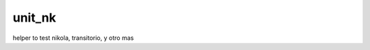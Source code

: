 unit_nk
=======

.. image:: https://travis-ci.org/ccanepa/unit_nk.png
   :target: https://travis-ci.org/ccanepa/unit_nk


helper to test nikola, transitorio, y otro mas

